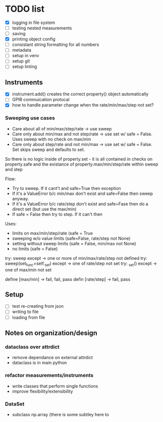 #+STARTUP:
* TODO list
- [X] logging in file system
- [ ] testing nested measurements 
- [ ] saving
- [X] printing object config
- [ ] consistant string formatting for all numbers
- [ ] metadata
- [ ] setup in venv
- [ ] setup git
- [ ] setup linting
** Instruments
- [X] instrument.add() creates the correct property() object automatically
- [ ] GPIB commuication protocal
- [X] how to handle parameter change when the rate/min/max/step not set?
*** Sweeping use cases
- Care about all of min/max/step/rate -> use sweep
- Care only about min/max and not step/rate -> use set w/ safe = False. Uses sweep with no check on max/min
- Care only about step/rate and not min/max -> use set w/ safe = False. Set skips sweep and defaults to set.

So there is no logic inside of property.set - it is all contained in checks on property.safe and the existance of property.max/min/step/rate within sweep and step

Flow:
- Try to sweep. If it cant't and safe=True then exception
- If it's a ValueError b/c min/max don't exist and safe=False then sweep anyway.
- If it's a ValueError b/c rate/step don't exist and safe=Fase then do a direct set (but use the max/min)
- If safe = False then try to step. If it can't then 

Uses:
- limits on max/min/step/rate (safe = True
- sweeping w/o value limits (safe=False, rate/step not None)
- setting without sweep limits (safe = False, min/max not None)
- no limits (safe = False)

try: sweep
except -> one or more of min/max/rate/step not defined
try: sweep(set_func=self._set)
except -> one of rate/step not set
try: _set()
except -> one of max/min not set

define [max/min] -> fail, fail, pass
defin [rate/step] -> fail, pass
** Setup
- [ ] test re-creating from json
- [ ] writing to file
- [ ] loading from file
** Notes on organization/design
*** dataclass over attrdict
- remove dependance on external attrdict
- dataclass is in main python
*** refactor measurements/instruments
- write classes that perform single functions
- improve flexibility/extensibility
*** DataSet
- subclass np.array (there is some subtley here to 

